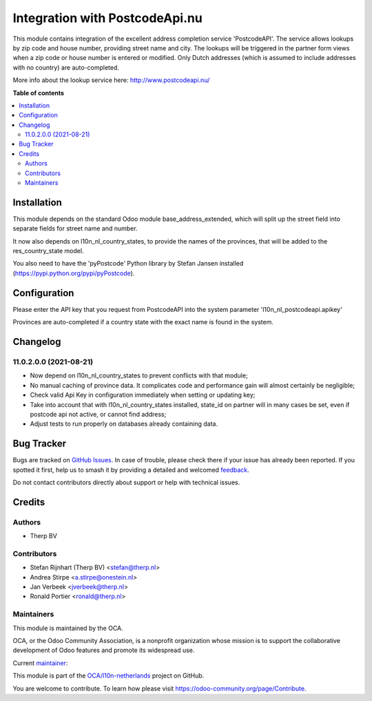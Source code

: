 ===============================
Integration with PostcodeApi.nu
===============================

.. 
   !!!!!!!!!!!!!!!!!!!!!!!!!!!!!!!!!!!!!!!!!!!!!!!!!!!!
   !! This file is generated by oca-gen-addon-readme !!
   !! changes will be overwritten.                   !!
   !!!!!!!!!!!!!!!!!!!!!!!!!!!!!!!!!!!!!!!!!!!!!!!!!!!!
   !! source digest: sha256:bbfa3e475d12cbcacc5b9a601998667eb195eceeaf76dca4e67aa36d1c4ecfd9
   !!!!!!!!!!!!!!!!!!!!!!!!!!!!!!!!!!!!!!!!!!!!!!!!!!!!

.. |badge1| image:: https://img.shields.io/badge/maturity-Beta-yellow.png
    :target: https://odoo-community.org/page/development-status
    :alt: Beta
.. |badge2| image:: https://img.shields.io/badge/licence-AGPL--3-blue.png
    :target: http://www.gnu.org/licenses/agpl-3.0-standalone.html
    :alt: License: AGPL-3
.. |badge3| image:: https://img.shields.io/badge/github-OCA%2Fl10n--netherlands-lightgray.png?logo=github
    :target: https://github.com/OCA/l10n-netherlands/tree/12.0/l10n_nl_postcodeapi
    :alt: OCA/l10n-netherlands
.. |badge4| image:: https://img.shields.io/badge/weblate-Translate%20me-F47D42.png
    :target: https://translation.odoo-community.org/projects/l10n-netherlands-12-0/l10n-netherlands-12-0-l10n_nl_postcodeapi
    :alt: Translate me on Weblate
.. |badge5| image:: https://img.shields.io/badge/runboat-Try%20me-875A7B.png
    :target: https://runboat.odoo-community.org/builds?repo=OCA/l10n-netherlands&target_branch=12.0
    :alt: Try me on Runboat

|badge1| |badge2| |badge3| |badge4| |badge5|

This module contains integration of the excellent address completion
service 'PostcodeAPI'. The service allows lookups by zip code and house number,
providing street name and city. The lookups will be triggered in the partner
form views when a zip code or house number is entered or modified. Only
Dutch addresses (which is assumed to include addresses with no country) are
auto-completed.

More info about the lookup service here: http://www.postcodeapi.nu/

**Table of contents**

.. contents::
   :local:

Installation
============

This module depends on the standard Odoo module base_address_extended, which will split
up the street field into separate fields for street name and number.

It now also depends on l10n_nl_country_states, to provide the names of the provinces,
that will be added to the res_country_state model.

You also need to have the 'pyPostcode' Python library by Stefan Jansen
installed (https://pypi.python.org/pypi/pyPostcode).

Configuration
=============

Please enter the API key that you request from PostcodeAPI into the system
parameter 'l10n_nl_postcodeapi.apikey'

Provinces are auto-completed if a country state with the exact name is found in
the system.

Changelog
=========

11.0.2.0.0 (2021-08-21)
~~~~~~~~~~~~~~~~~~~~~~~

- Now depend on l10n_nl_country_states to prevent conflicts with that module;
- No manual caching of province data. It complicates code and performance gain
  will almost certainly be negligible;
- Check valid Api Key in configuration immediately when setting or updating key;
- Take into account that with l10n_nl_country_states installed, state_id on partner
  will in many cases be set, even if postcode api not active, or cannot find
  address;
- Adjust tests to run properly on databases already containing data.

Bug Tracker
===========

Bugs are tracked on `GitHub Issues <https://github.com/OCA/l10n-netherlands/issues>`_.
In case of trouble, please check there if your issue has already been reported.
If you spotted it first, help us to smash it by providing a detailed and welcomed
`feedback <https://github.com/OCA/l10n-netherlands/issues/new?body=module:%20l10n_nl_postcodeapi%0Aversion:%2012.0%0A%0A**Steps%20to%20reproduce**%0A-%20...%0A%0A**Current%20behavior**%0A%0A**Expected%20behavior**>`_.

Do not contact contributors directly about support or help with technical issues.

Credits
=======

Authors
~~~~~~~

* Therp BV

Contributors
~~~~~~~~~~~~

* Stefan Rijnhart (Therp BV) <stefan@therp.nl>
* Andrea Stirpe <a.stirpe@onestein.nl>
* Jan Verbeek <jverbeek@therp.nl>
* Ronald Portier <ronald@therp.nl>


Maintainers
~~~~~~~~~~~

This module is maintained by the OCA.

.. image:: https://odoo-community.org/logo.png
   :alt: Odoo Community Association
   :target: https://odoo-community.org

OCA, or the Odoo Community Association, is a nonprofit organization whose
mission is to support the collaborative development of Odoo features and
promote its widespread use.

.. |maintainer-NL66278| image:: https://github.com/NL66278.png?size=40px
    :target: https://github.com/NL66278
    :alt: NL66278

Current `maintainer <https://odoo-community.org/page/maintainer-role>`__:

|maintainer-NL66278| 

This module is part of the `OCA/l10n-netherlands <https://github.com/OCA/l10n-netherlands/tree/12.0/l10n_nl_postcodeapi>`_ project on GitHub.

You are welcome to contribute. To learn how please visit https://odoo-community.org/page/Contribute.
